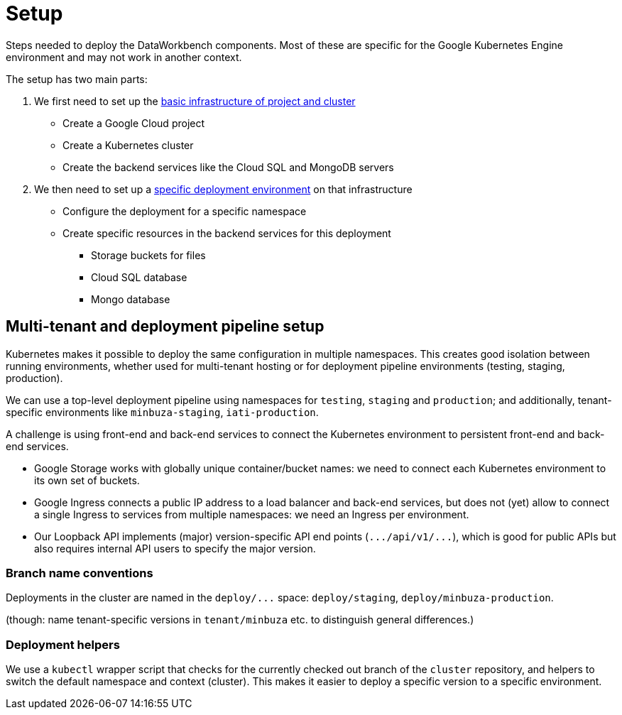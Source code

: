 = Setup

Steps needed to deploy the DataWorkbench components.
Most of these are specific for the Google Kubernetes Engine environment and may not work in another context.

The setup has two main parts:

. We first need to set up the link:cluster[basic infrastructure of project and cluster]
 ** Create a Google Cloud project
 ** Create a Kubernetes cluster
 ** Create the backend services like the Cloud SQL and MongoDB servers
. We then need to set up a link:environment[specific deployment environment] on that infrastructure
 ** Configure the deployment for a specific namespace
 ** Create specific resources in the backend services for this deployment
  *** Storage buckets for files
  *** Cloud SQL database
  *** Mongo database

== Multi-tenant and deployment pipeline setup

Kubernetes makes it possible to deploy the same configuration in multiple namespaces.
This creates good isolation between running environments, whether used for multi-tenant hosting or for deployment pipeline environments (testing, staging, production).

We can use a top-level deployment pipeline using namespaces for `testing`, `staging` and `production`;
and additionally, tenant-specific environments like `minbuza-staging`, `iati-production`.

A challenge is using front-end and back-end services to connect the Kubernetes environment to persistent front-end and back-end services.

* Google Storage works with globally unique container/bucket names: we need to connect each Kubernetes environment to its own set of buckets.
* Google Ingress connects a public IP address to a load balancer and back-end services, but does not (yet) allow to connect a single Ingress to services from multiple namespaces: we need an Ingress per environment.
* Our Loopback API implements (major) version-specific API end points (`+.../api/v1/...+`), which is good for public APIs but also requires internal API users to specify the major version.

=== Branch name conventions

Deployments in the cluster are named in the `+deploy/...+` space: `deploy/staging`, `deploy/minbuza-production`.

(though: name tenant-specific versions in `tenant/minbuza` etc.
to distinguish general differences.)

=== Deployment helpers

We use a `kubectl` wrapper script that checks for the currently checked out branch of the `cluster` repository, and helpers to switch the default namespace and context (cluster).
This makes it easier to deploy a specific version to a specific environment.

